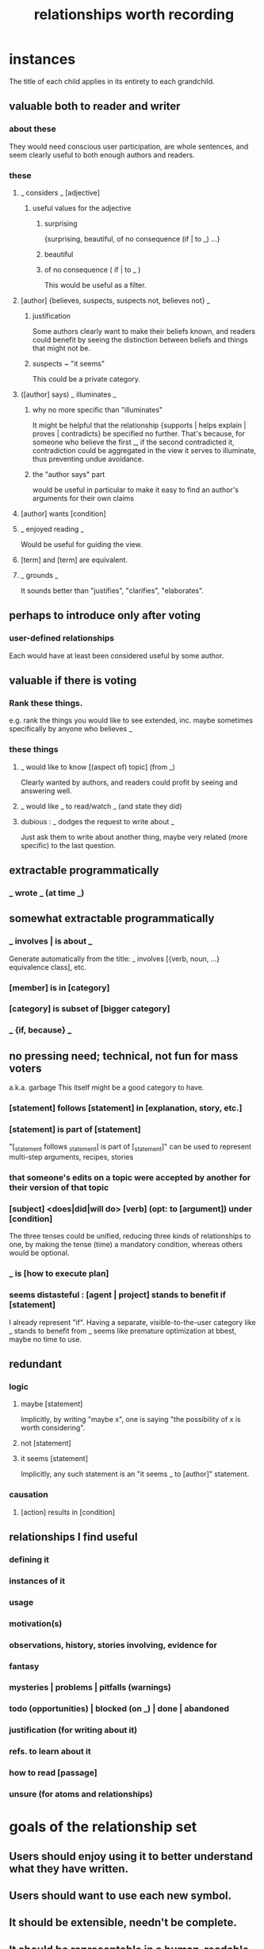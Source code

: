 :PROPERTIES:
:ID:       fb83f180-cb75-4180-ab9c-eb555f8ecc1b
:ROAM_ALIASES: "relationships for Hode" "Hode relationships"
:END:
#+title: relationships worth recording
* instances
  The title of each child applies in its entirety
  to each grandchild.
** valuable both to reader and writer
*** about these
    They would need conscious user participation,
    are whole sentences,
    and seem clearly useful to both enough authors and readers.
*** these
**** _ considers _ [adjective]
***** useful values for the adjective
****** surprising
       {surprising, beautiful, of no consequence (if | to _) ...}
****** beautiful
****** of no consequence ( if | to _ )
       This would be useful as a filter.
**** [author] {believes, suspects, suspects not, believes not} _
***** justification
      Some authors clearly want to make their beliefs known,
      and readers could benefit by seeing the distinction
      between beliefs and things that might not be.
***** suspects ~ "it seems"
      This could be a private category.
**** ([author] says) _ illuminates _
***** why no more specific than "illuminates"
      It might be helpful that the relationship
      {supports | helps explain | proves | contradicts}
      be specified no further.
      That's because, for someone who believe the first _,
      if the second contradicted it,
      contradiction could be aggregated in the view
      it serves to illuminate,
      thus preventing undue avoidance.
***** the "author says" part
      would be useful in particular to make it easy to find an author's arguments for their own claims
**** [author] wants [condition]
**** _ enjoyed reading _
     Would be useful for guiding the view.
**** [term] and [term] are equivalent.
**** _ grounds _
     It sounds better than "justifies", "clarifies", "elaborates".
** perhaps to introduce only after voting
*** user-defined relationships
    Each would have at least been considered useful by some author.
** valuable if there is voting
*** Rank these things.
    e.g. rank the things you would like to see extended,
    inc. maybe sometimes specifically by anyone who believes _
*** these things
**** _ would like to know [(aspect of) topic] (from _)
     Clearly wanted by authors,
     and readers could profit by seeing and answering well.
**** _ would like _ to read/watch _ (and state they did)
**** dubious : _ dodges the request to write about _
     Just ask them to write about another thing,
     maybe very related (more specific) to the last question.
** extractable programmatically
*** _ wrote _ (at time _)
** somewhat extractable programmatically
*** _ involves | is about _
    Generate automatically from the title:
    _ involves [{verb, noun, ...} equivalence class], etc.
*** [member] is in [category]
*** [category] is subset of [bigger category]
*** _ {if, because} _
** no pressing need; technical, not fun for mass voters
   a.k.a. garbage
   This itself might be a good category to have.
*** [statement] follows [statement] in [explanation, story, etc.]
*** [statement] is part of [statement]
    "[_statement follows _statement] is part of [_statement]"
    can be used to represent multi-step arguments, recipes, stories
*** that someone's edits on a topic were accepted by another for their version of that topic
*** [subject] <does|did|will do> [verb] (opt: to [argument]) under [condition]
    The three tenses could be unified,
    reducing three kinds of relationships to one,
    by making the tense (time) a mandatory condition,
    whereas others would be optional.
*** _ is [how to execute plan]
*** seems distasteful : [agent | project] stands to benefit if [statement]
    I already represent "if".
    Having a separate, visible-to-the-user category like
    _ stands to benefit from _
    seems like premature optimization at bbest,
    maybe no time to use.
** redundant
*** logic
**** maybe [statement]
     Implicitly, by writing "maybe x", one is saying
     "the possibility of x is worth considering".
**** not [statement]
**** it seems [statement]
     Implicitly, any such statement is an "it seems _ to [author]" statement.
*** causation
**** [action] results in [condition]
** relationships I find useful
*** defining it
*** instances of it
*** usage
*** motivation(s)
*** observations, history, stories involving, evidence for
*** fantasy
*** mysteries | problems | pitfalls (warnings)
*** todo (opportunities) | blocked (on _) | done | abandoned
*** justification (for writing about it)
*** refs. to learn about it
*** how to read [passage]
*** unsure (for atoms and relationships)
* goals of the relationship set
** Users should enjoy using it to better understand what they have written.
** Users should want to use each new symbol.
** It should be extensible, needn't be complete.
** It should be representable in a human-readable way.
* further observations
** "is true" and "is false" are better unbundled.
   "_ is true" is really a bundle of
   "[author] believes [statement]"
   and some set of "[evidence] supports [statement]" statements.
** "[author x] suspects ([author y] believes [statement])"
   is just a nesting of two relationships,
   but could be particularly useful.
* DONE obvious : inherent limitations
** A symbol made available to a user, unless voters have induced them to explicitly answer about a place where it might apply, can only symbolize "this or maybe not this".
